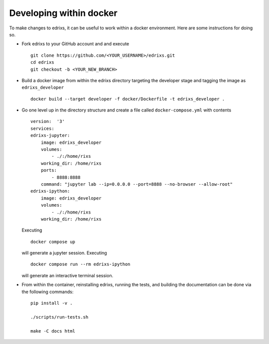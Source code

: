 ************************
Developing within docker
************************
To make changes to edrixs, it can be useful to work within a docker environment. Here are some instructions for doing so.

* Fork edrixs to your GitHub account and
  and execute ::

    git clone https://github.com/<YOUR_USERNAME>/edrixs.git
    cd edrixs
    git checkout -b <YOUR_NEW_BRANCH>

* Build a docker image from within the edrixs directory targeting the developer stage and tagging the image as ``edrixs_developer`` ::

    docker build --target developer -f docker/Dockerfile -t edrixs_developer .

* Go one level up in the directory structure and create a file called ``docker-compose.yml`` with contents ::

    version:  '3'
    services:
    edrixs-jupyter:
        image: edrixs_developer
        volumes:
            - ./:/home/rixs
        working_dir: /home/rixs
        ports:
            - 8888:8888
        command: "jupyter lab --ip=0.0.0.0 --port=8888 --no-browser --allow-root"
    edrixs-ipython:
        image: edrixs_developer
        volumes:
            - ./:/home/rixs
        working_dir: /home/rixs

  Executing ::

    docker compose up

  will generate a jupyter session. Executing ::

    docker compose run --rm edrixs-ipython

  will generate an interactive terminal session.

* From within the container, reinstalling edrixs, running the tests, and building the documentation can be done via the following commands::

    pip install -v .

    ./scripts/run-tests.sh

    make -C docs html
